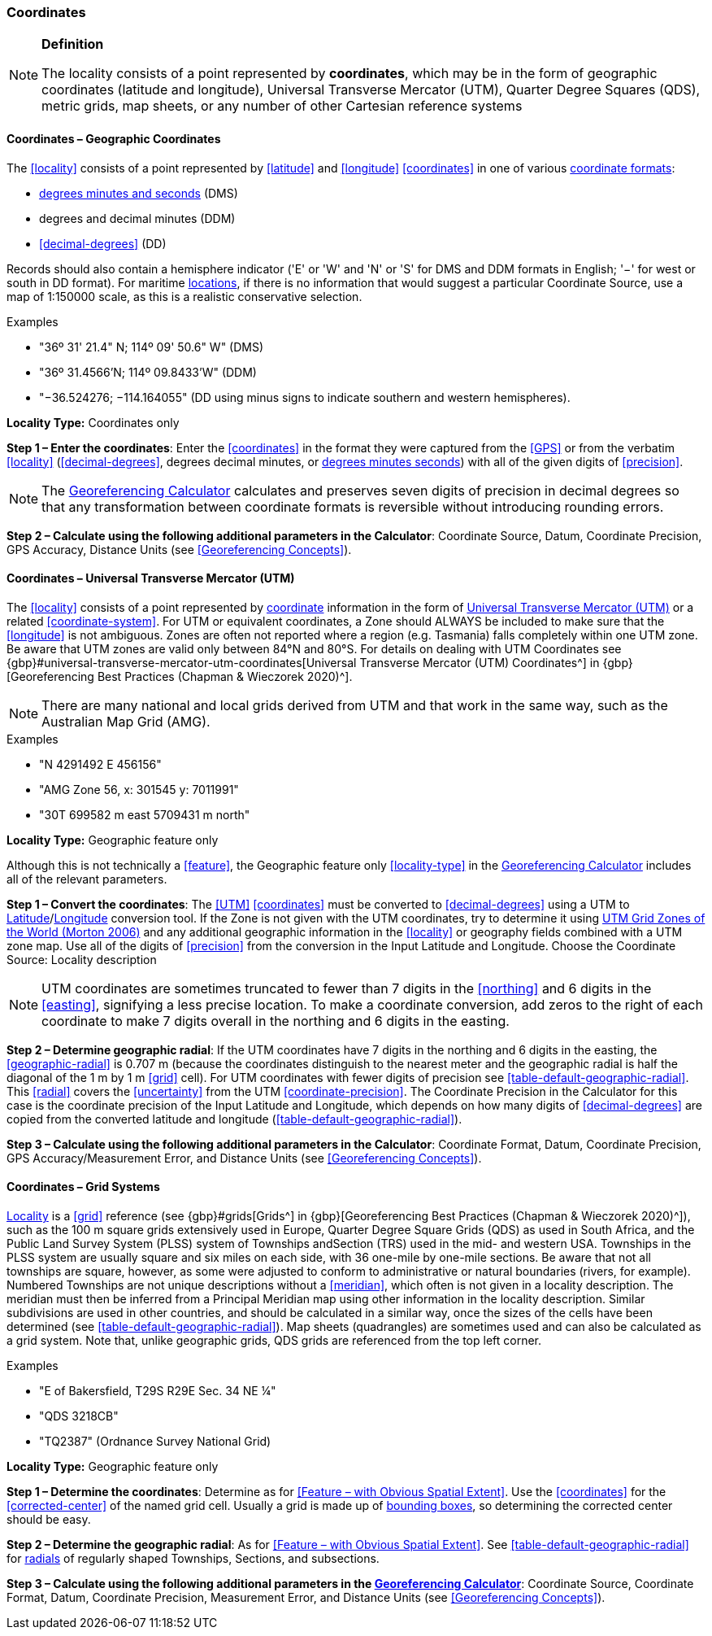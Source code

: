 === Coordinates

.**Definition**
[NOTE]
====
The locality consists of a point represented by **coordinates**, which may be in the form of geographic coordinates (latitude and longitude), Universal Transverse Mercator (UTM), Quarter Degree Squares (QDS), metric grids, map sheets, or any number of other Cartesian reference systems
====

==== Coordinates – Geographic Coordinates

The <<locality>> consists of a point represented by <<latitude>> and <<longitude>> <<coordinates>> in one of various <<coordinate-format,coordinate formats>>:

* <<DMS,degrees minutes and seconds>> (DMS)
* degrees and decimal minutes (DDM)
* <<decimal-degrees>> (DD)

Records should also contain a hemisphere indicator ('E' or 'W' and 'N' or 'S' for DMS and DDM formats in English; '−' for west or south in DD format). For maritime <<location,locations>>, if there is no information that would suggest a particular [ui-element]#Coordinate Source#, use a map of 1:150000 scale, as this is a realistic conservative selection.

.{blank}
[caption=Examples]
====
* "36º 31' 21.4" N; 114º 09' 50.6" W" (DMS) +
* "36º 31.4566’N; 114º 09.8433’W" (DDM) +
* "−36.524276; −114.164055" (DD using minus signs to indicate southern and western hemispheres).
====

*Locality Type:* [ui-element]#Coordinates only#

*Step 1 – Enter the coordinates*: Enter the <<coordinates>> in the format they were captured from the <<GPS>> or from the verbatim <<locality>> (<<decimal-degrees>>, degrees decimal minutes, or <<DMS,degrees minutes seconds>>) with all of the given digits of <<precision>>.

NOTE: The http://georeferencing.org/georefcalculator/gc.html[Georeferencing Calculator] calculates and preserves seven digits of precision in decimal degrees so that any transformation between coordinate formats is reversible without introducing rounding errors.

*Step 2 – Calculate using the following additional parameters in the Calculator*: [ui-element]#Coordinate Source#, [ui-element]#Datum#, [ui-element]#Coordinate Precision#, [ui-element]#GPS Accuracy#, [ui-element]#Distance Units# (see <<Georeferencing Concepts>>).

==== Coordinates – Universal Transverse Mercator (UTM)

The <<locality>> consists of a point represented by <<coordinates,coordinate>> information in the form of <<UTM,Universal Transverse Mercator (UTM)>> or a related <<coordinate-system>>. For UTM or equivalent coordinates, a Zone should ALWAYS be included to make sure that the <<longitude>> is not ambiguous. Zones are often not reported where a region (e.g. Tasmania) falls completely within one UTM zone. Be aware that UTM zones are valid only between 84°N and 80°S. For details on dealing with UTM Coordinates see {gbp}#universal-transverse-mercator-utm-coordinates[Universal Transverse Mercator (UTM) Coordinates^] in {gbp}[Georeferencing Best Practices (Chapman & Wieczorek 2020)^].

NOTE: There are many national and local grids derived from UTM and that work in the same way, such as the Australian Map Grid (AMG).

.{blank}
[caption=Examples]
====
* "N 4291492 E 456156" +
* "AMG Zone 56, x: 301545 y: 7011991" +
* "30T 699582 m east 5709431 m north"
====

*Locality Type:* [ui-element]#Geographic feature only#

Although this is not technically a <<feature>>, the [ui-element]#Geographic feature only# <<locality-type>> in the http://georeferencing.org/georefcalculator/gc.html[Georeferencing Calculator^] includes all of the relevant parameters.

*Step 1 – Convert the coordinates*: The <<UTM>> <<coordinates>> must be converted to <<decimal-degrees>> using a UTM to <<latitude,Latitude>>/<<longitude,Longitude>> conversion tool. If the Zone is not given with the UTM coordinates, try to determine it using http://www.dmap.co.uk/utmworld.htm[UTM Grid Zones of the World (Morton 2006)^] and any additional geographic information in the <<locality>> or geography fields combined with a UTM zone map. Use all of the digits of <<precision>> from the conversion in the [ui-element]#Input Latitude# and [ui-element]#Longitude#. Choose the [ui-element]#Coordinate Source:# [ui-element]#Locality description#

NOTE: UTM coordinates are sometimes truncated to fewer than 7 digits in the <<northing>> and 6 digits in the <<easting>>, signifying a less precise location. To make a coordinate conversion, add zeros to the right of each coordinate to make 7 digits overall in the northing and 6 digits in the easting.

*Step 2 – Determine geographic radial*: If the UTM coordinates have 7 digits in the northing and 6 digits in the easting, the <<geographic-radial>> is 0.707 m (because the coordinates distinguish to the nearest meter and the geographic radial is half the diagonal of the 1 m by 1 m <<grid>> cell). For UTM coordinates with fewer digits of precision see <<table-default-geographic-radial>>. This <<radial>> covers the <<uncertainty>> from the UTM <<coordinate-precision>>. The [ui-element]#Coordinate Precision# in the Calculator for this case is the coordinate precision of the [ui-element]#Input Latitude# and [ui-element]#Longitude#, which depends on how many digits of <<decimal-degrees>> are copied from the converted latitude and longitude (<<table-default-geographic-radial>>).

*Step 3 – Calculate using the following additional parameters in the Calculator*: [ui-element]#Coordinate Format#, [ui-element]#Datum#, [ui-element]#Coordinate Precision#, [ui-element]#GPS Accuracy/Measurement Error#, and [ui-element]#Distance Units# (see <<Georeferencing Concepts>>).

==== Coordinates – Grid Systems

<<locality,Locality>> is a <<grid>> reference (see {gbp}#grids[Grids^] in {gbp}[Georeferencing Best Practices (Chapman & Wieczorek 2020)^]), such as the 100 m square grids extensively used in Europe, Quarter Degree Square Grids (QDS) as used in South Africa, and the Public Land Survey System (PLSS) system of Townships andSection (TRS) used in the mid- and western USA. Townships in the PLSS system are usually square and six miles on each side, with 36 one-mile by one-mile sections. Be aware that not all townships are square, however, as some were adjusted to conform to administrative or natural boundaries (rivers, for example). Numbered Townships are not unique descriptions without a <<meridian>>, which often is not given in a locality description. The meridian must then be inferred from a Principal Meridian map using other information in the locality description. Similar subdivisions are used in other countries, and should be calculated in a similar way, once the sizes of the cells have been determined (see <<table-default-geographic-radial>>). Map sheets (quadrangles) are sometimes used and can also be calculated as a grid system. Note that, unlike geographic grids, QDS grids are referenced from the top left corner.

.{blank}
[caption=Examples]
====
* "E of Bakersfield, T29S R29E Sec. 34 NE ¼" +
* "QDS 3218CB" +
* "TQ2387" (Ordnance Survey National Grid)
====

*Locality Type:* [ui-element]#Geographic feature only#

*Step 1 – Determine the coordinates*: Determine as for <<Feature – with Obvious Spatial Extent>>. Use the <<coordinates>> for the <<corrected-center>> of the named grid cell. Usually a grid is made up of <<bounding-box,bounding boxes>>, so determining the corrected center should be easy.

*Step 2 – Determine the geographic radial*: As for <<Feature – with Obvious Spatial Extent>>. See <<table-default-geographic-radial>> for <<radial,radials>> of regularly shaped Townships, Sections, and subsections.

*Step 3 – Calculate using the following additional parameters in the http://georeferencing.org/georefcalculator/gc.html[Georeferencing Calculator]*: [ui-element]#Coordinate Source#, [ui-element]#Coordinate Format#, [ui-element]#Datum#, [ui-element]#Coordinate Precision#, [ui-element]#Measurement Error#, and [ui-element]#Distance Units# (see <<Georeferencing Concepts>>).

